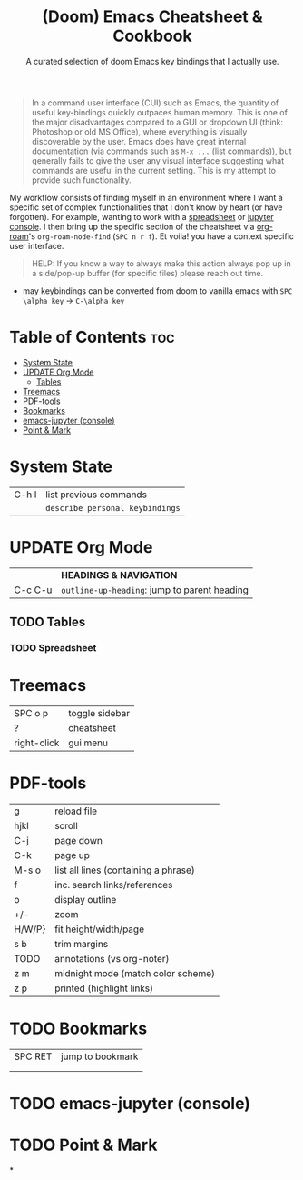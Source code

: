 :PROPERTIES:
:ID:       70c7a6cc-41a3-410e-9e55-19a81fd479e8
:END:

#+title: (Doom) Emacs Cheatsheet & Cookbook
#+subtitle: A curated selection of doom Emacs key bindings that I actually use.
#+options: toc:2
#+filetags: :cheatsheat:

#+begin_quote
In a command user interface (CUI) such as Emacs, the quantity of useful key-bindings quickly outpaces human memory. This is one of the major disadvantages compared to a GUI or dropdown UI (think: Photoshop or old MS Office), where everything is visually discoverable by the user. Emacs does have great internal documentation (via commands such as ~M-x ...~ (list commands)), but generally fails to give the user any visual interface suggesting what commands are useful in the current setting. This is my attempt to provide such functionality.
#+end_quote

My workflow consists of finding myself in an environment where I want a specific set of complex functionalities that I don't know by heart (or have forgotten). For example, wanting to work with a [[id:721ba071-abaa-4fef-a17e-fe9b0ea093be][spreadsheet]] or [[id:13a5f9d3-1d44-4726-99dd-9a13d692b43c][jupyter console]]. I then bring up the specific section of the cheatsheet via [[https://github.com/org-roam/org-roam][org-roam]]'s  ~org-roam-node-find~ (~SPC n r f~). Et voila! you have a context specific user interface.

#+begin_quote
HELP: If you know a way to always make this action always pop up in a side/pop-up buffer (for specific files) please reach out time.
#+end_quote
# TODO org-roam ui graph
# TODO future improvements section

   * may keybindings can be converted from doom to vanilla emacs with ~SPC \alpha key~ \rightarrow ~C-\alpha key~

* Table of Contents :toc:
:PROPERTIES:
:UNNUMBERED:
:END:
- [[#system-state][System State]]
- [[#update-org-mode][UPDATE Org Mode]]
  - [[#tables][Tables]]
- [[#treemacs][Treemacs]]
- [[#pdf-tools][PDF-tools]]
- [[#bookmarks][Bookmarks]]
- [[#emacs-jupyter-console][emacs-jupyter (console)]]
- [[#point--mark][Point & Mark]]

* System State
:PROPERTIES:
:ID:       d5e875ff-f826-4719-812b-eefc501e86dc
:END:
| C-h l | list previous commands        |
|       | ~describe personal keybindings~ |

* UPDATE Org Mode
:PROPERTIES:
:ID:       cb237785-b6f2-4f53-863f-a2106f8dabe5
:END:
|         | *HEADINGS & NAVIGATION*                      |
| C-c C-u | ~outline-up-heading~: jump to parent heading |

** TODO Tables
:PROPERTIES:
:ID:       ed2b8962-66b7-487b-abd4-48901efb92a2
:END:
*** TODO Spreadsheet
:PROPERTIES:
:ID:       721ba071-abaa-4fef-a17e-fe9b0ea093be
:END:
* Treemacs
:PROPERTIES:
:ID:       8962a804-714a-40c9-bdaa-63685d8768e6
:END:
| SPC o p     | toggle sidebar |
| ?           | cheatsheet     |
| right-click | gui menu       |
* PDF-tools
:PROPERTIES:
:ID:       3ca90221-cc0c-428a-a3e8-815f40ca293b
:END:
| g      | reload file                          |
| hjkl   | scroll                               |
| C-j    | page down                            |
| C-k    | page up                              |
| M-s o  | list all lines (containing a phrase) |
| f      | inc. search links/references         |
| o      | display outline                      |
| +/-    | zoom                                 |
| H/W/P} | fit height/width/page                |
| s b    | trim margins                         |
| TODO   | annotations (vs org-noter)           |
|--------+--------------------------------------|
| z m    | midnight mode (match color scheme)   |
| z p    | printed (highlight links)            |
* TODO Bookmarks
| SPC RET | jump to bookmark |
|         |                  |
|         |                  |
* TODO emacs-jupyter (console)
:PROPERTIES:
:ID:       13a5f9d3-1d44-4726-99dd-9a13d692b43c
:END:
* TODO Point & Mark
*
